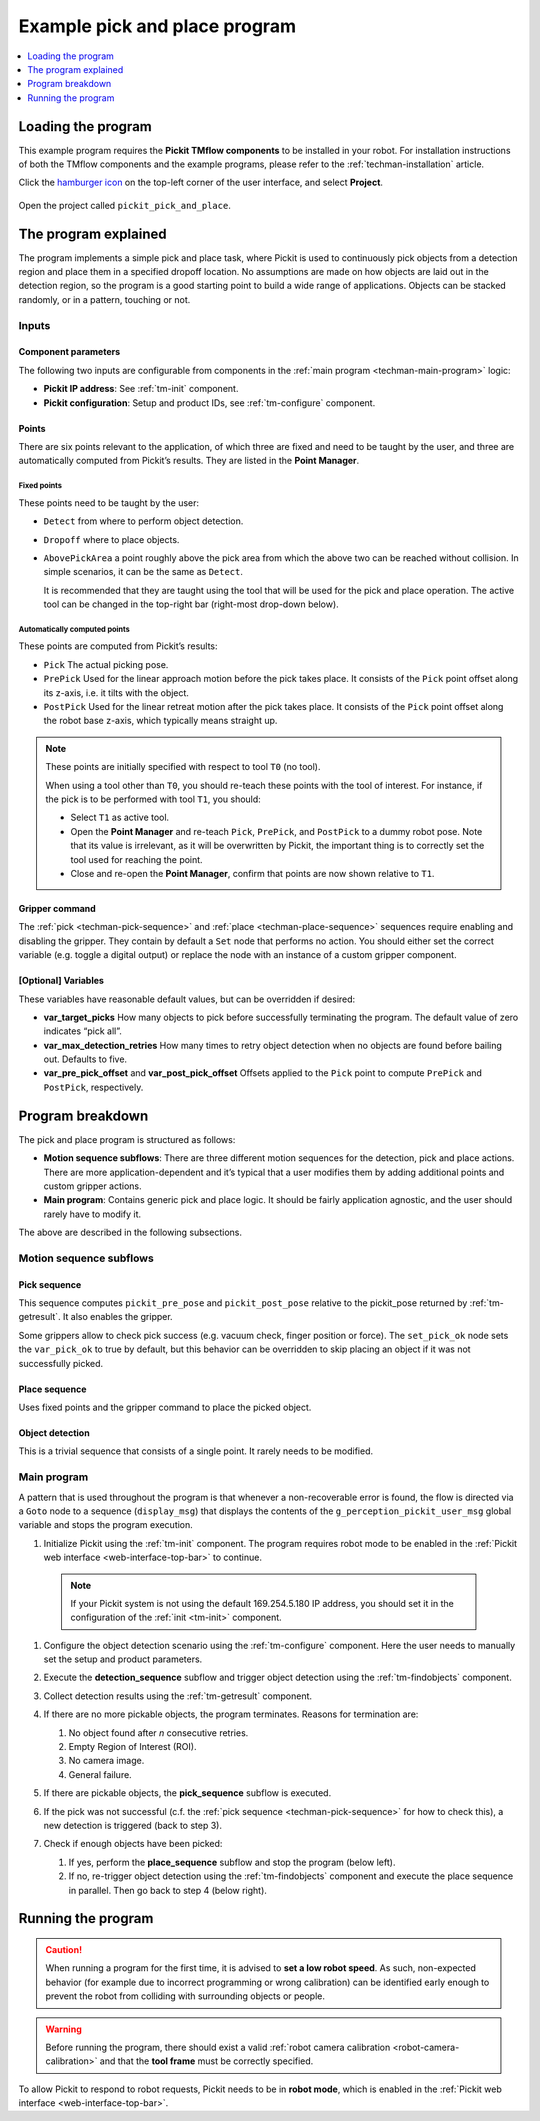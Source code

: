 .. _techman-pick-and-place-program:

Example pick and place program
==============================

.. contents::
    :backlinks: top
    :local:
    :depth: 1

Loading the program
-------------------

This example program requires the **Pickit TMflow components** to be installed in your robot. For installation instructions of both the TMflow components and the example programs, please refer to the :ref:`techman-installation` article.

Click the `hamburger icon <https://en.wikipedia.org/wiki/Hamburger_button>`__ on the top-left corner of the user interface, and select **Project**.

    .. image:: /assets/images/robot-integrations/techman/tm-installation-left-panel-project.png
       :scale: 50%
       :align: center

Open the project called ``pickit_pick_and_place``.

The program explained
---------------------

The program implements a simple pick and place task, where Pickit is used to continuously pick objects from a detection region and place them in a specified dropoff location.
No assumptions are made on how objects are laid out in the detection region, so the program is a good starting point to build a wide range of applications.
Objects can be stacked randomly, or in a pattern, touching or not.

.. image:: /assets/images/examples/urcap-program-step-1.png

Inputs
~~~~~~

Component parameters
^^^^^^^^^^^^^^^^^^^^
The following two inputs are configurable from components in the :ref:`main program <techman-main-program>` logic:

-  **Pickit IP address**: See :ref:`tm-init` component.
-  **Pickit configuration**: Setup and product IDs, see :ref:`tm-configure` component.

Points
^^^^^^

There are six points relevant to the application, of which three are fixed and need to be taught by the user, and three are automatically computed from Pickit’s results.
They are listed in the **Point Manager**.

    .. image:: /assets/images/robot-integrations/techman/tm-pap-point-manager.png
       :scale: 40%
       :align: center

Fixed points
''''''''''''

These points need to be taught by the user:

-  ``Detect`` from where to perform object detection.
-  ``Dropoff`` where to place objects.
-  ``AbovePickArea`` a point roughly above the pick area from which the above two can be reached without collision.
   In simple scenarios, it can be the same as ``Detect``.

   It is recommended that they are taught using the tool that will be used for the pick and place operation.
   The active tool can be changed in the top-right bar (right-most drop-down below).

  .. image:: /assets/images/robot-integrations/techman/tm-pap-tool-selector.png
       :scale: 50%
       :align: center

.. _techman-auto-points:

Automatically computed points
'''''''''''''''''''''''''''''

These points are computed from Pickit’s results:

-  ``Pick`` The actual picking pose.
-  ``PrePick`` Used for the linear approach motion before the pick takes place.
   It consists of the ``Pick`` point offset along its z-axis, i.e. it tilts with the object.
-  ``PostPick`` Used for the linear retreat motion after the pick takes place. It consists of the ``Pick`` point offset along the robot base z-axis, which typically means straight up.

.. note::
  These points are initially specified with respect to tool ``T0`` (no tool).

  .. image:: /assets/images/robot-integrations/techman/tm-pap-before-tool-change.png
       :scale: 50%
       :align: center

  When using a tool other than ``T0``, you should re-teach these points with the tool of interest.
  For instance, if the pick is to be performed with tool ``T1``, you should:

  - Select ``T1`` as active tool.

  - Open the **Point Manager** and re-teach ``Pick``, ``PrePick``, and ``PostPick`` to a dummy robot pose.
    Note that its value is irrelevant, as it will be overwritten by Pickit, the important thing is to correctly set the tool used for reaching the point.

  - Close and re-open the **Point Manager**, confirm that points are now shown relative to ``T1``.

  .. image:: /assets/images/robot-integrations/techman/tm-pap-after-tool-change.png
       :scale: 50%
       :align: center

Gripper command
^^^^^^^^^^^^^^^

The :ref:`pick <techman-pick-sequence>` and :ref:`place <techman-place-sequence>` sequences require enabling and disabling the gripper.
They contain by default a ``Set`` node that performs no action.
You should either set the correct variable (e.g. toggle a digital output) or replace the node with an instance of a custom gripper component.

[Optional] Variables
^^^^^^^^^^^^^^^^^^^^

These variables have reasonable default values, but can be overridden if desired:

-  **var_target_picks** How many objects to pick before successfully terminating the program.
   The default value of zero indicates “pick all”.
-  **var_max_detection_retries** How many times to retry object detection when no objects are found before bailing out.
   Defaults to five.
- **var_pre_pick_offset** and **var_post_pick_offset** Offsets applied to the ``Pick`` point to compute ``PrePick`` and ``PostPick``, respectively.

Program breakdown
-----------------

The pick and place program is structured as follows:

-  **Motion sequence subflows**: There are three different motion sequences for the detection, pick and place actions.
   There are more application-dependent and it’s typical that a user modifies them by adding additional points and custom gripper actions.
-  **Main program**: Contains generic pick and place logic.
   It should be fairly application agnostic, and the user should rarely have to modify it.

The above are described in the following subsections.

Motion sequence subflows
~~~~~~~~~~~~~~~~~~~~~~~~

.. _techman-pick-sequence:

Pick sequence
^^^^^^^^^^^^^

This sequence computes ``pickit_pre_pose`` and ``pickit_post_pose`` relative to the pickit_pose returned by :ref:`tm-getresult`.
It also enables the gripper.

.. image:: /assets/images/robot-integrations/techman/tm-pap-0.png
   :scale: 70 %
   :align: center

Some grippers allow to check pick success (e.g. vacuum check, finger position or force).
The ``set_pick_ok`` node sets the ``var_pick_ok`` to true by default, but this behavior can be overridden to skip placing an object if it was not successfully picked.

.. _techman-place-sequence:

Place sequence
^^^^^^^^^^^^^^

Uses fixed points and the gripper command to place the picked object.

.. image:: /assets/images/robot-integrations/techman/tm-pap-2.png
   :scale: 50 %
   :align: center

Object detection
^^^^^^^^^^^^^^^^

This is a trivial sequence that consists of a single point.
It rarely needs to be modified.

.. image:: /assets/images/robot-integrations/techman/tm-pap-3.png
   :scale: 50 %
   :align: center

.. _techman-main-program:

Main program
~~~~~~~~~~~~

A pattern that is used throughout the program is that whenever a non-recoverable error is found, the flow is directed via a ``Goto`` node to a sequence (``display_msg``) that displays the contents of the ``g_perception_pickit_user_msg`` global variable and stops the program execution.

#. Initialize Pickit using the :ref:`tm-init` component.
   The program requires robot mode to be enabled in the :ref:`Pickit web interface <web-interface-top-bar>` to continue.

  .. note::
    If your Pickit system is not using the default 169.254.5.180 IP address, you should set it in the configuration of the :ref:`init <tm-init>` component.

#. Configure the object detection scenario using the :ref:`tm-configure` component.
   Here the user needs to manually set the setup and product parameters.

   .. image:: /assets/images/robot-integrations/techman/tm-pap-4.png
      :align: center

#. Execute the **detection_sequence** subflow and trigger object detection using the :ref:`tm-findobjects` component.
#. Collect detection results using the :ref:`tm-getresult` component.
#. If there are no more pickable objects, the program terminates. Reasons for termination are:

   #. No object found after *n* consecutive retries.
   #. Empty Region of Interest (ROI).
   #. No camera image.
   #. General failure.

   .. image:: /assets/images/robot-integrations/techman/tm-pap-5.png
    :align: center

#. If there are pickable objects, the **pick_sequence** subflow is executed.
#. If the pick was not successful (c.f. the :ref:`pick sequence <techman-pick-sequence>` for how to check this), a new detection is triggered (back to step 3).

   .. image:: /assets/images/robot-integrations/techman/tm-pap-6.png
      :scale: 60 %
      :align: center

#. Check if enough objects have been picked:

   #. If yes, perform the **place_sequence** subflow and stop the program (below left).
   #. If no, re-trigger object detection using the :ref:`tm-findobjects` component and execute the place sequence in parallel.
      Then go back to step 4 (below right).

   .. image:: /assets/images/robot-integrations/techman/tm-pap-7.png
      :scale: 60 %

Running the program
-------------------

.. caution::
   When running a program for the first time, it is advised to **set a low robot speed**. As such, non-expected behavior (for example due to incorrect programming or wrong calibration) can be identified early enough to prevent the robot from colliding with surrounding objects or people.

.. warning::
   Before running the program, there should exist a valid :ref:`robot camera calibration <robot-camera-calibration>` and that the **tool frame** must be correctly specified.

To allow Pickit to respond to robot requests, Pickit needs to be in **robot mode**, which is enabled in the :ref:`Pickit web interface <web-interface-top-bar>`.
